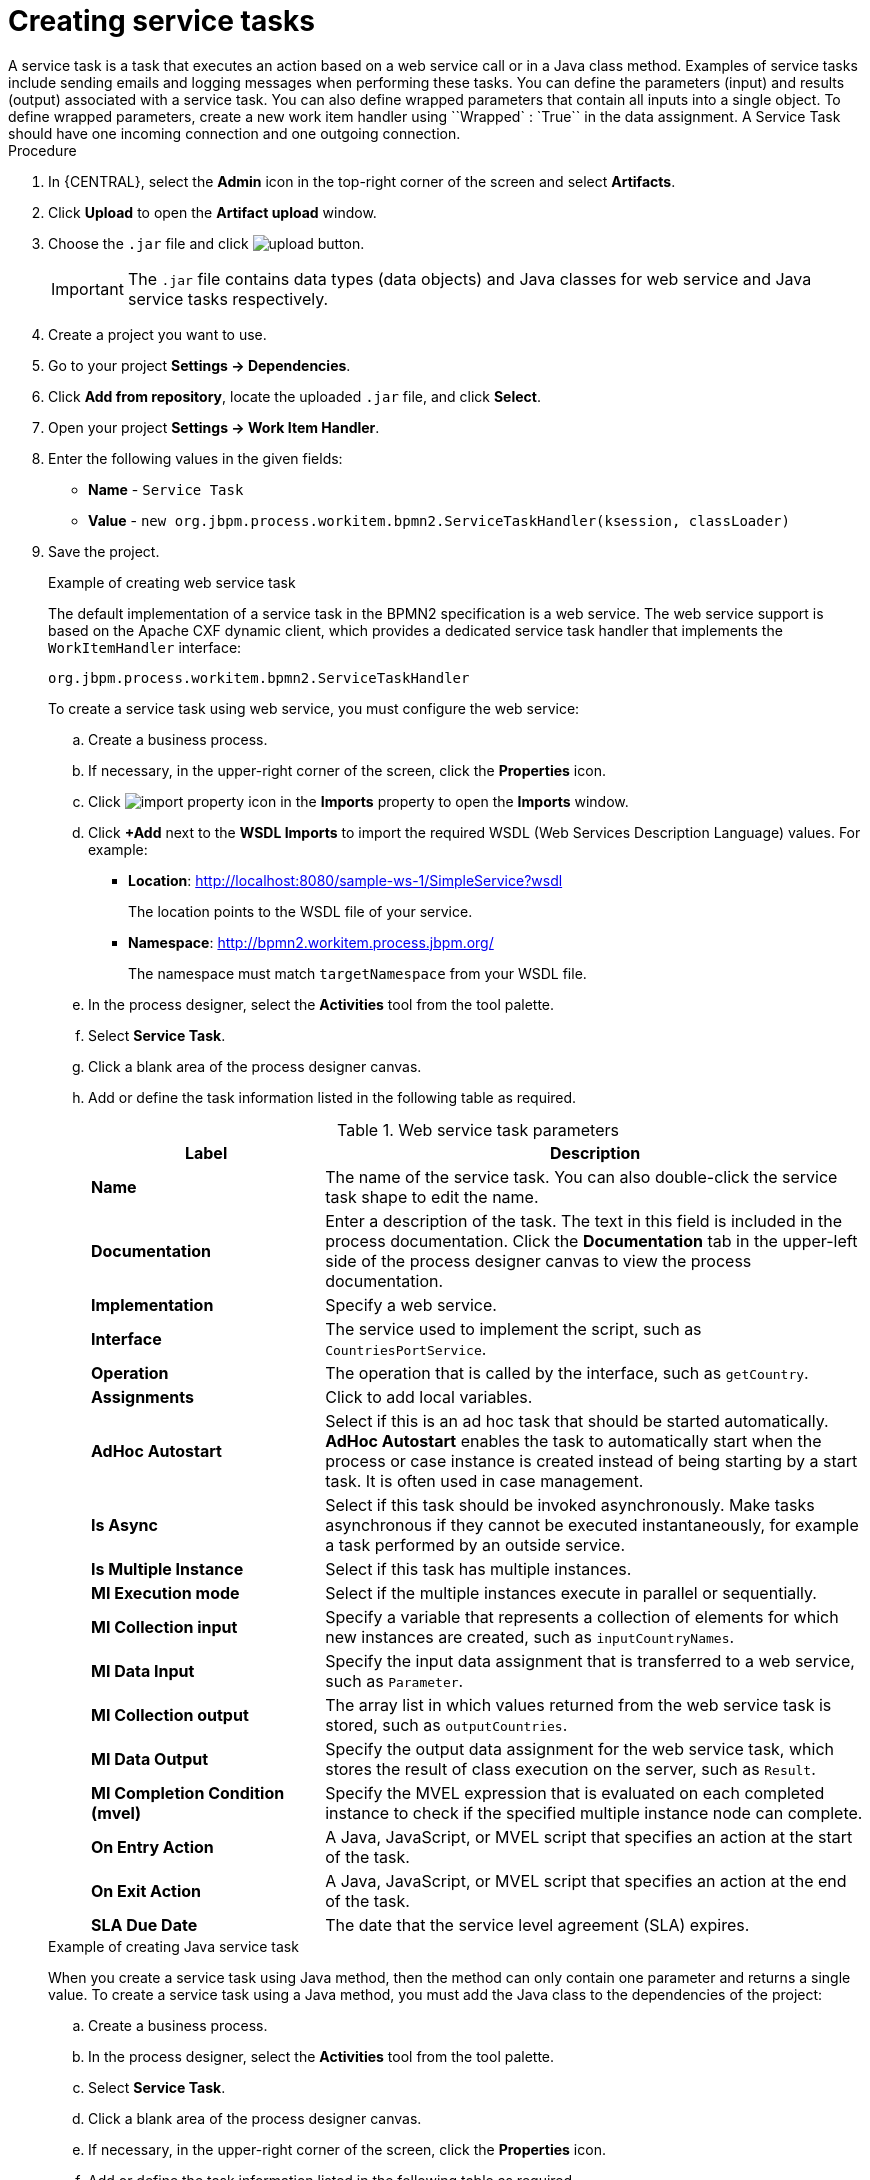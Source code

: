 [id='create-service-task-proc']

= Creating service tasks
A service task is a task that executes an action based on a web service call or in a Java class method. Examples of service tasks include sending emails and logging messages when performing these tasks. You can define the parameters (input) and results (output) associated with a service task. You can also define wrapped parameters that contain all inputs into a single object. To define wrapped parameters, create a new work item handler using ``Wrapped` : `True`` in the data assignment. A Service Task should have one incoming connection and one outgoing connection.

.Procedure
. In {CENTRAL}, select the *Admin* icon in the top-right corner of the screen and select *Artifacts*.
. Click *Upload* to open the *Artifact upload* window.
. Choose the `.jar` file and click image:processes/upload-button.png[].
+
[IMPORTANT]
====
The `.jar` file contains data types (data objects) and Java classes for web service and Java service tasks respectively.
====
. Create a project you want to use.
. Go to your project *Settings -> Dependencies*.
. Click *Add from repository*, locate the uploaded `.jar` file, and click *Select*.
. Open your project *Settings -> Work Item Handler*.
. Enter the following values in the given fields:
+
* *Name* - `Service Task`
* *Value* - `new org.jbpm.process.workitem.bpmn2.ServiceTaskHandler(ksession, classLoader)`

. Save the project.
+
--
.Example of creating web service task
The default implementation of a service task in the BPMN2 specification is a web service. The web service support is based on the Apache CXF dynamic client, which provides a dedicated service task handler that implements the `WorkItemHandler` interface:

`org.jbpm.process.workitem.bpmn2.ServiceTaskHandler`

To create a service task using web service, you must configure the web service:

.. Create a business process.
.. If necessary, in the upper-right corner of the screen, click the *Properties* icon.
.. Click image:processes/import-property-icon.png[] in the *Imports* property to open the *Imports* window.
.. Click *+Add* next to the *WSDL Imports* to import the required WSDL (Web Services Description Language) values. For example:
+
* *Location*: http://localhost:8080/sample-ws-1/SimpleService?wsdl
+
The location points to the WSDL file of your service.
+
* *Namespace*: http://bpmn2.workitem.process.jbpm.org/
+
The namespace must match `targetNamespace` from your WSDL file.

.. In the process designer, select the *Activities* tool from the tool palette.
.. Select *Service Task*.
.. Click a blank area of the process designer canvas.
.. Add or define the task information listed in the following table as required.
+
.Web service task parameters
[cols="30%,70%", options="header"]
|===
|Label
|Description

| *Name*
| The name of the service task. You can also double-click the service task shape to edit the name.

| *Documentation*
| Enter a description of the task. The text in this field is included in the process documentation. Click the *Documentation* tab in the upper-left side of the process designer canvas to view the process documentation.

| *Implementation*
| Specify a web service.

| *Interface*
| The service used to implement the script, such as `CountriesPortService`.

| *Operation*
| The operation that is called by the interface, such as `getCountry`.

| *Assignments*
| Click to add local variables.

| *AdHoc Autostart*
| Select if this is an ad hoc task that should be started automatically. *AdHoc Autostart* enables the task to automatically start when the process or case instance is created instead of being starting by a start task. It is often used in case management.

| *Is Async*
|  Select if this task should be invoked asynchronously. Make tasks asynchronous if they cannot be executed instantaneously, for example a task performed by an outside service.

| *Is Multiple Instance*
| Select if this task has multiple instances.

| *MI Execution mode*
| Select if the multiple instances execute in parallel or sequentially.

| *MI Collection input*
| Specify a variable that represents a collection of elements for which new instances are created, such as `inputCountryNames`.

| *MI Data Input*
| Specify the input data assignment that is transferred to a web service, such as `Parameter`.

| *MI Collection output*
| The array list in which values returned from the web service task is stored, such as `outputCountries`.

| *MI Data Output*
| Specify the output data assignment for the web service task, which stores the result of class execution on the server, such as `Result`.

| *MI Completion Condition (mvel)*
| Specify the MVEL expression that is evaluated on each completed instance to check if the specified multiple instance node can complete.

| *On Entry Action*
| A Java, JavaScript, or MVEL script that specifies an action at the start of the task.

| *On Exit Action*
| A Java, JavaScript, or MVEL script that specifies an action at the end of the task.

| *SLA Due Date*
| The date that the service level agreement (SLA) expires.


|===

.Example of creating Java service task
When you create a service task using Java method, then the method can only contain one parameter and returns a single value. To create a service task using a Java method, you must add the Java class to the dependencies of the project:

.. Create a business process.
.. In the process designer, select the *Activities* tool from the tool palette.
.. Select *Service Task*.
.. Click a blank area of the process designer canvas.
.. If necessary, in the upper-right corner of the screen, click the *Properties* icon.
.. Add or define the task information listed in the following table as required.
+
.Java service task parameters
[cols="30%,70%", options="header"]
|===
|Label
|Description

| *Name*
| The name of the service task. You can also double-click the service task shape to edit the name.

| *Documentation*
| Enter a description of the task. The text in this field is included in the process documentation. Click the *Documentation* tab in the upper-left side of the process designer canvas to view the process documentation.

| *Implementation*
| Specify the task is implemented in Java.

| *Interface*
| The class used to implement the script, such as `org.xyz.HelloWorld`.

| *Operation*
| The method that is called by the interface, such as `sayHello`.

| *Assignments*
| Click to add local variables.

| *AdHoc Autostart*
| Select if this is an ad hoc task that should be started automatically. *AdHoc Autostart* enables the task to automatically start when the process or case instance is created instead of being starting by a start task. It is often used in case management.

| *Is Async*
|  Select if this task should be invoked asynchronously. Make tasks asynchronous if they cannot be executed instantaneously, for example a task performed by an outside service.

| *Is Multiple Instance*
| Select if this task has multiple instances.

| *MI Execution mode*
| Select if the multiple instances execute in parallel or sequentially.

| *MI Collection input*
| Specify a variable that represents a collection of elements for which new instances are created, such as `InputCollection`.

| *MI Data Input*
| Specify the input data assignment that is transferred to a Java class. For example, you can set the input data assignments as `Parameter` and `ParameterType`. `ParameterType` represents the type of `Parameter` and sends arguments to the execution of Java method.

| *MI Collection output*
| The array list in which values returned from the Java class is stored, such as `OutputCollection`.

| *MI Data Output*
| Specify the output data assignment for Java service task, which stores the result of class execution on the server, such as `Result`.

| *MI Completion Condition (mvel)*
| Specify the MVEL expression that is evaluated on each completed instance to check if the specified multiple instance node can complete. For example, `OutputCollection.size() \<= 3` indicates more than three people are not addressed.

| *On Entry Action*
| A Java, JavaScript, or MVEL script that specifies an action at the start of the task.

| *On Exit Action*
| A Java, JavaScript, or MVEL script that specifies an action at the end of the task.

| *SLA Due Date*
| The date that the service level agreement (SLA) expires.

|===
--
. Click *Save*.
